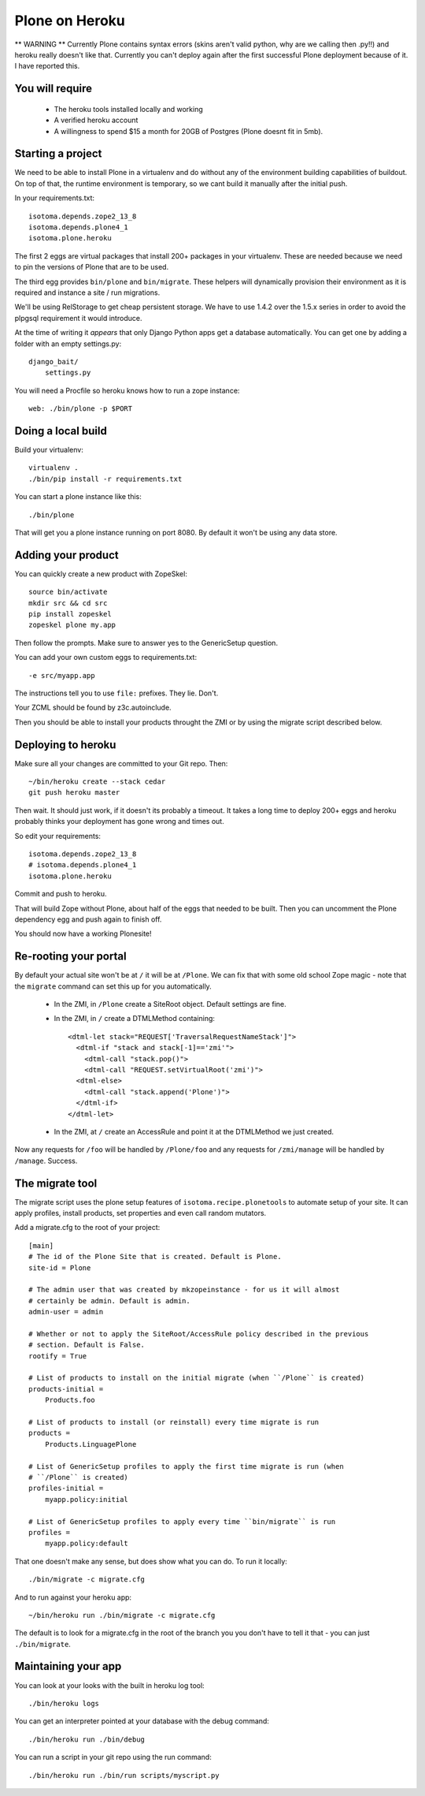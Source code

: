 Plone on Heroku
===============

** WARNING ** Currently Plone contains syntax errors (skins aren't valid
python, why are we calling then .py!!) and heroku really doesn't like that.
Currently you can't deploy again after the first successful Plone
deployment because of it. I have reported this.


You will require
----------------

 * The heroku tools installed locally and working
 * A verified heroku account
 * A willingness to spend $15 a month for 20GB of Postgres (Plone doesnt
   fit in 5mb).


Starting a project
------------------

We need to be able to install Plone in a virtualenv and do without any of the
environment building capabilities of buildout. On top of that, the runtime
environment is temporary, so we cant build it manually after the initial push.

In your requirements.txt::

    isotoma.depends.zope2_13_8
    isotoma.depends.plone4_1
    isotoma.plone.heroku

The first 2 eggs are virtual packages that install 200+ packages in your
virtualenv. These are needed because we need to pin the versions of Plone that
are to be used.

The third egg provides ``bin/plone`` and ``bin/migrate``. These helpers
will dynamically provision their environment as it is required and instance
a site / run migrations.

We'll be using RelStorage to get cheap persistent storage. We have to use 1.4.2
over the 1.5.x series in order to avoid the plpgsql requirement it would
introduce.

At the time of writing it *appears* that only Django Python apps get a database
automatically. You can get one by adding a folder with an empty settings.py::

    django_bait/
        settings.py

You will need a Procfile so heroku knows how to run a zope instance::

    web: ./bin/plone -p $PORT


Doing a local build
-------------------

Build your virtualenv::

    virtualenv .
    ./bin/pip install -r requirements.txt

You can start a plone instance like this::

    ./bin/plone

That will get you a plone instance running on port 8080. By default it won't
be using any data store.


Adding your product
-------------------

You can quickly create a new product with ZopeSkel::

    source bin/activate
    mkdir src && cd src
    pip install zopeskel
    zopeskel plone my.app

Then follow the prompts. Make sure to answer yes to the GenericSetup question.

You can add your own custom eggs to requirements.txt::

    -e src/myapp.app

The instructions tell you to use ``file:`` prefixes. They lie. Don't.

Your ZCML should be found by z3c.autoinclude.

Then you should be able to install your products throught the ZMI or by using the
migrate script described below.


Deploying to heroku
-------------------

Make sure all your changes are committed to your Git repo. Then::

    ~/bin/heroku create --stack cedar
    git push heroku master

Then wait. It should just work, if it doesn't its probably a timeout. It takes
a long time to deploy 200+ eggs and heroku probably thinks your deployment has gone
wrong and times out.

So edit your requirements::

    isotoma.depends.zope2_13_8
    # isotoma.depends.plone4_1
    isotoma.plone.heroku

Commit and push to heroku.

That will build Zope without Plone, about half of the eggs that needed to be built.
Then you can uncomment the Plone dependency egg and push again to finish off.

You should now have a working Plonesite!


Re-rooting your portal
----------------------

By default your actual site won't be at ``/`` it will be at ``/Plone``. We can fix
that with some old school Zope magic - note that the ``migrate`` command can set
this up for you automatically.

 * In the ZMI, in ``/Plone`` create a SiteRoot object. Default settings are fine.

 * In the ZMI, in ``/`` create a DTMLMethod containing::

       <dtml-let stack="REQUEST['TraversalRequestNameStack']">
         <dtml-if "stack and stack[-1]=='zmi'">
           <dtml-call "stack.pop()">
           <dtml-call "REQUEST.setVirtualRoot('zmi')">
         <dtml-else>
           <dtml-call "stack.append('Plone')">
         </dtml-if>
       </dtml-let>

 * In the ZMI, at ``/`` create an AccessRule and point it at the DTMLMethod we
   just created.

Now any requests for ``/foo`` will be handled by ``/Plone/foo`` and any requests
for ``/zmi/manage`` will be handled by ``/manage``. Success.


The migrate tool
----------------

The migrate script uses the plone setup features of ``isotoma.recipe.plonetools`` to
automate setup of your site. It can apply profiles, install products, set properties
and even call random mutators.

Add a migrate.cfg to the root of your project::

    [main]
    # The id of the Plone Site that is created. Default is Plone.
    site-id = Plone

    # The admin user that was created by mkzopeinstance - for us it will almost
    # certainly be admin. Default is admin.
    admin-user = admin

    # Whether or not to apply the SiteRoot/AccessRule policy described in the previous
    # section. Default is False.
    rootify = True

    # List of products to install on the initial migrate (when ``/Plone`` is created)
    products-initial =
        Products.foo

    # List of products to install (or reinstall) every time migrate is run
    products =
        Products.LinguagePlone

    # List of GenericSetup profiles to apply the first time migrate is run (when
    # ``/Plone`` is created)
    profiles-initial =
        myapp.policy:initial

    # List of GenericSetup profiles to apply every time ``bin/migrate`` is run
    profiles =
        myapp.policy:default

That one doesn't make any sense, but does show what you can do. To run it locally::

    ./bin/migrate -c migrate.cfg

And to run against your heroku app::

    ~/bin/heroku run ./bin/migrate -c migrate.cfg

The default is to look for a migrate.cfg in the root of the branch you you don't
have to tell it that - you can just ``./bin/migrate``.


Maintaining your app
--------------------

You can look at your looks with the built in heroku log tool::

    ./bin/heroku logs

You can get an interpreter pointed at your database with the debug command::

    ./bin/heroku run ./bin/debug

You can run a script in your git repo using the run command::

    ./bin/heroku run ./bin/run scripts/myscript.py

